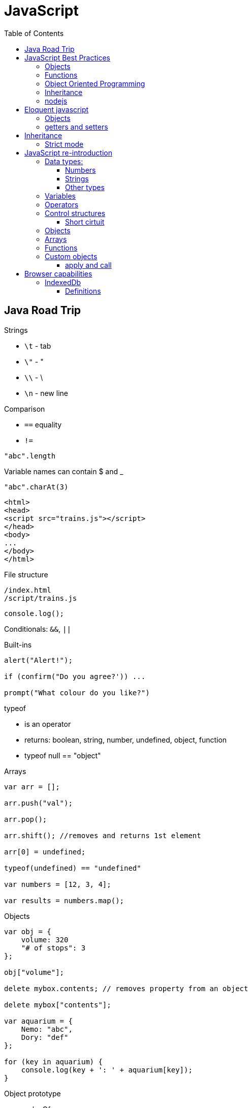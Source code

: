 = JavaScript
:doc-root: https://notes.jdata.pl
:toc: left
:toclevels: 4
:tabsize: 4
:docinfo1:
:icons: font
:toc: left

== Java Road Trip

.Strings

* `\t` - tab
* `\"` - "
* `\\` - \
* `\n` - new line

.Comparison

* `==` equality
* `!=`

[source,javascript]
"abc".length

Variable names can contain $ and _

[source,javascript]
"abc".charAt(3)

[source,html]
----
<html>
<head>
<script src="trains.js"></script>
</head>
<body>
...
</body>
</html>
----

.File structure

 /index.html
 /script/trains.js

[source,javascript]
console.log();

Conditionals: `&&`, `||`

.Built-ins

[source,javascript]
----
alert("Alert!");

if (confirm("Do you agree?')) ...

prompt("What colour do you like?")
----

.typeof
* is an operator
* returns: boolean, string, number, undefined, object, function
* typeof null == "object"

.Arrays

[source,javascript]
----
var arr = [];

arr.push("val");

arr.pop();

arr.shift(); //removes and returns 1st element

arr[0] = undefined;

typeof(undefined) == "undefined"

var numbers = [12, 3, 4];

var results = numbers.map();
----

.Objects

[source,javascript]
----
var obj = {
    volume: 320
    "# of stops": 3
};

obj["volume"];

delete mybox.contents; // removes property from an object

delete mybox["contents"];

var aquarium = {
    Nemo: "abc",
    Dory: "def"
};

for (key in aquarium) {
    console.log(key + ': ' + aquarium[key]);
}
----

.Object prototype
- valueOf
- constructor
- toLocaleString
- isPrototypeOf
- propertyIsEnumerable
- hasOwnProperty(name)

.Array prototype:
- length
- pop()
- push()
- shift()
- reverse()
- sort()
- join()
- reduce()
- slice()

.String prototype:
-length, charAt(), trim() …

Number prototype.

.Function prototype:
- name, call().

.Adding new method to prototype
[source,javascript]
----
String.prototype.countAll = function (letter) {
    var result = 0;
    var upperLetter = letter.toUpperCase();
    for (var i = 0; i < this.length; i++) {
        if (this.charAt(i).toUpperCase() == upperLetter) {
            result++;
        }
    }

    return result;
}
----

.Constructor

Note the uppercase S in function name (`Shoe`).

That is an object constructor.

[source,javascript]
----
function Shoe (shoeSize, shoeColor, forGender, constructStyle) {
    this.size = shoeSize;
    this.color = shoeColor;
    ...
}

var beachShoe = new Shoe(10, 'blue', 'women', 'flipflop');

Shoe.prototype = {
    putOn: function () { ... }
};
----

.Comparison

* `==` - uses type conversion

* `===` - checks also type of the value

.Object prototype
- `valueOf()`
- `toString()`

`object.constructor` - reference to constructor

`object.constructor.prototype` - reference to prototype

`+object.__proto__+` - refrence to prototype

`hasOwnProperty()` - locations of prototype property.

[source,javascript]
Object.prototype.findOwnerOfProperty = function (propName) {
    var currentObject = this;
    while (currentObject !== null) {
        if (currentObject.hasOwnProperty(propName)) {
            return currentObject;
        }
        currentObject = currentObject.__proto__;
    }
    return "No property found";
};

.Sites

* http://www.smashingmagazine.com/tag/javascript
* http://www.javascriptkit.com
* http://scripterlative.com

[[javascript-best-practices]]

== JavaScript Best Practices

.Ternary conditional

[source,javascript]
predicate ? trueVal : falseVal;

[source,javascript]
----
predicate ? function () {
    instr1;
    instr2;
}()
: function () {
    inst1;
    instr2;
}();
----

[source,javascript]
predicate ? (weapon = 'abc', helmet = 'abc')
    : (weapon = 'def', helmet = 'Iron Helm');

.Nested ternary conditions

[source,javascript]
this.swords = this.swords ? this.swords : [];

[source,javascript]
var heading = document.querySelector('h1');
heading.innerHTML = 'Hello world!';

[source,javascript]
Match.sin(3.5);
Math.PI

NOTE: Numbers in JavaScript are 'double-precision 64-bit format IEEE 754 values'.

[source,javascript]
parseInt('123', 10); //have to supply second argument
parseInt('010', 10);

Conversion to int by `unary +`:
[source,javascript]
+ '43'

parseInt('hello', 10) → returns NaN

`1 / 0` - returns Infinity

`parseInt` and `parseFloat` functions parse a string until they reach a character that isn't valid for the specified
number format, then return the number parsed up to that point.

[source,javascript]
----
'hello'.length //5

'hello'.charAt(0)

'hello, world'.replace('hello', 'goodbye');

hello.toUpperCase(); //HELLO
----

`null` - is of type Object

When variable is defined, but uninitialized, it is `undefined`

`undefined` is a constant.

.Conversions to boolean
* false: converted from `false`, `0`, empty string (`''`), `NaN`, `null`, `undefined`
* true: all other values

.Explicit conversion
* `Boolean('');`
* `Boolean(234);`

Variables defined with *var* keyword.

Blocks do not have scope, only functions have scope.

.Control structures
* if (_condition_) ; else ;
* while (_condition_) ;
* do { … } while (_condition_);
* for (var i = 0; i < 5; i++) { … }

.Checking for null objects
[source,javascript]
var name = o && o.getName();

.Ternary operator

[source,javascript]
condition ? trueVal : falseVal;

.Switch statement

Comparisons in switch use === operator

[source,javascript]
----
switch (action) {
    case 'draw':
        drawIt();
        break;
    default:
        doNothing();
}
----

=== Objects

.Creating an object

[source,javascript]
----
var obj = new Object();
var obj = {};
obj.details.color;
obj['details']['size'];
----

.Object prototype

[source,javascript]
----
function Person(name, age) {
    this.name = name;
    this.age = age;
}

var you = new Person('a', 12);

['dog', 'duck'].forEach(function (currentValue, index, array) {
    ...
}
----

.Array methods
* toString()
* toLocaleString()
* concat(item1, item2, itemN) - new array with items added on it
* a.join(_separator_)
* a.pop()
* a.push(_item_)
* a.reverse()
* a.shift()
* a.slice(_start_, _end_) - returns subarray
* a.sort()
* a.splice(start, delcount[, item1, item2, itemN]) - removes and inserts items
* a.unshift(item) - prepends items to the start of the array.

=== Functions

If there's no *return* statement in function, it returns `undefined`.

Function have additional variable called `arguments`.

.Calling function with arguments stored in array
[source,javascript]
functionName.apply(null, *['a', 'b']);

=== Object Oriented Programming

Namespace is just another object containing methods, properties and objects - no language-level difference between regular objects and namespaces.

Creating global namespace:

[source,javascript]
var MYAPP = MYAPP || {};

Built-in objects: `Math`, `Object`, `Array`, `String`.

Every object is an instance of the object `Object` and therefore inherits its properties and methods.

[source,javascript]
----
var User = function() {};

var user = new User();

helloFunction.call(person1); //calling a method, parameter will "this" inside the function
----

=== Inheritance

[source,javascript]
----
function Person(firstName) {
    this.firstName = firstName;
}

function Student(firstName, subject) {
    Person.call(this, firstName);
    this.subject = subject;
}

Student.prototype = Object.create(Person.prototype);

var student = new Student('ahmed', 'math');
student instanceof Person // returns true
student instanceof Student // returns true
----

`Person.prototype` is an object shared by all instances of Person

Every time you attempt to access a property of `Person` that isn't set, JavaScript will check `Person.prototype`
to see if that property exists there instead.

.Rest parameters

[source,javascript]
var x = function abc(param1, ...otherParams) {};

Scope objects::
Brand new scope object is created when function is executing

Scope chain::
a closure is a combination of a function and the scope object in which it was created

.Data types

* Boolean
* Null
* Undefined
* Number
* String
* Symbol
* Object

[[nodejs]]

=== nodejs

`process.argv` - arguments array - [ 'nodejs', '<script-name>', arg1, arg2, ….]

.fs

[source,javascript]
----
var fs = require('fs');

fs.readFileSync('/path/to/file') // returns a Buffer object

buffer.toString()
----

.Callbacks

[source,javascript]
----
fs.readFile('number.txt', function doneReading(err, fileContents) {
    myNumber = parseInt(fileContents);
    myNumber++;
});

fs.readdir(dirname, function (error, listOfFiles) {
    ...
});
----


== Eloquent javascript

`confirm()`, `prompt()`, `alert()` - to show simple dialogs.

Variables are defined per function (not per block).

.Checking if object contains property
[source,javascript]
'field' in objectName:

[source,javascript]
----
var obj = {
    name: 'Jacek'
}
'name' in obj === true
'date' in obj === false
----

.Arrays

- pop(): element
- push(element)
- slice(startIndex, endIndex)
- concat(anotherArray)

.String

* slice(start, end)
* indexOf(substr)
* trim()
* length
* charAt(pos) → same as [pos]

For browsers global scope is stored in `window` object.

Functions:

* call(this, arg1, arg2, ...)
* apply(this, [arg1, arg2, ...]
* bind(this, arg1, arg2, ...] - creates partially applied function

=== Objects

* getPrototypeOf(obj) - returns null for Object.prototype
* .prototype - contains prototype
* .create(prototypeObj)

`Object.prototype`

`Function.prototype`

`Array.prototype`

[source,javascript]
----
//calling toString from Object prototype on array
console.log(Object.prototype.toString.call([1, 2]));

//defining non-enumerable property
Object.defineProperty(Object.prototype, 'hiddenNonsense',
                      {enumerable: false, value: 'hi'});

obj.hasOwnProperty(propertyName);
----

To create object without prototype:

[source,javascript]
Object.create(null);

[[getters-and-setters]]
=== getters and setters

[source,javascript]
----
var pile = {
    elements: ["eggshell", "orange peel", "worm"],
    get height() {
        return this.elements.length;
    },
    set height(value) {
        console.log("Ignoring attempt to set height to", value);
    }
};
----

Other way to define getters and setters:

[source,javascript]
----
Object.defineProperty(TextCell.prototype, "heightProp", {
    get: function() { return this.text.length; }
});
----

== Inheritance

[source,javascript]
----
function RTextCell(text) {
    TextCell.call(this, text);
}

RTextCell.prototype = Object.create(TextCell.prototype);
----

=== Strict mode

. have to define variables
. `this` in functions is `undefined`

== JavaScript re-introduction

https://developer.mozilla.org/en-US/docs/Web/JavaScript/A_re-introduction_to_JavaScript


Prototypical inheritance - https://developer.mozilla.org/en-US/docs/Web/JavaScript/Inheritance_and_the_prototype_chain

=== Data types:

* Number
* String
* Boolean
* Symbol
* Object
  ** Function
  ** Array
  ** Date
  ** RegExp
* undefined
* null

==== Numbers

Double-precission 64-bit format IEEE 754 values.

In practice integer values are treated as 32-bit ints.

[source,javascript]
Math.sin(3.5)
var circumference = 2 * Math.PI * r;

Parsing strings to ints

[source,javascript]
parseInt('123', 10); // 123
parseInt('010', 10); // 10

[source,javascript]
parseInt('hello', 10); // NaN

`NaN` is toxic - if it's an operand to any operation, then the result is also `NaN`.

[source,javascript]
NaN + 5; // NaN

[source,javascript]
isNaN(NaN); // true

[source,javascript]
1 / 0; // Infinity
-1 / 0; // -Infinity

[source,javascript]
inFinite(Infinity); // false
isFinite(-Infinity); // false
isFinite(NaN); // false

+ operator to convert to int.

==== Strings

Sequences of Unicode characters.

[source,javascript]
'hello'.length; // 5

[source,javascript]
'hello'.charAt(0); // 'h'
'hello, world'.replace('hello', 'goodbye'); // 'goodbye, world'
'hello'.toUpperCase(); // 'HELLO'

==== Other types

`null` indicates deliberate non-value.

`undefined` - for uninitialized variables.

Boolean - true, false keywords

.Conversion rules:
* false - `false`, `0`, empty string, `NaN`, `null`, `undefined`
* true - all other values

[source,javascript]
Boolean(''); // false
Boolean(234); // true

Boolean operators: `&&`, `||`, `!`.

=== Variables

Variables declared with keywords: `let`, `const`, `var`.

`let` - block-level variables

`const` - block-level immutables

`var` - function-level variables

=== Operators

Operators: `+`, `-`, `*`, `/`, `%`.

`=` operator:

[source,javascript]
123 == '123'; //true
1 == true; // true

[source,javascript]
123 === '123'; // false
1 === true; // false

=== Control structures

[source,javascript]
var name = 'kittens';
if (name == 'puppies') {
    name += ' woof';
} else if (name == 'kittens') {
    name += 'meow';
} else {
    name += '!';
}

[source,javascript]
while (true) {
    ...
}

[source,javascript]
do {
    ...
} while (true);

[source,javascript]
for (let i = 0; i < 5; i++) {
    ...
}

[source,javascript]
for (let value of array) {
    ...
}

[source,javascript]
for (let property in object) {
    ...
}

==== Short cirtuit

[source,javascript]
var name = o && o.getName();

[source,javascript]
var name = cachedName || (cachedName = getName());

.Ternary operator
[source,javascript]
var allowed = (age > 10) ? 'yes' : 'no';

.Switch statement
[source,javascript]
switch (action) {
  case 'draw':
    drawIt();
    break;
  default:
    doNothing();
}

=== Objects

Creating an object:

[source,javascript]
var obj = new Object();
var obj = {};

[source,javascript]
var obj = {
    name: 'Carrot',
    for: 'Max

[source,javascript]
obj.details.color;
obj['details']['size];

Prototypes:

[source,javascript]
----
function Person(name, age) {
  this.name = name;
  this.age = age;
}

var you = new Person('You', 24);
----

=== Arrays

[source,javascript]
var a = new Array();
a[0] = 'dog';
a[1] = 'cat';
a[2] = 'hen';
a.length; //3

[source,javascript]
var a = ['dog', 'cat', 'hen'];

[source,javascript]
for (var i = 0; i < a.length; i++) {
    // do something with a[i]
}

[source,javascript]
for (const currentValue of a) {
   // do something with currentValue
}

[source,javascript]
['dog', 'cat', 'hen'].forEach(currentValue, index, array) {
  // do something with currentValue or array[index]
}

Append element:

[source,javascript]
a.push(item);

Array methods:

* toString()
* toLocaleString()
* concat(item...) - new array with items added
* join(sep) - to string with separator
* pop() - removes and returns last element.
* push(item...) - appends elements
* reverse()
* shift() - removes and returns first element
* slice(start [, end]) - returns subarray
* sort([cmpfn]) - takes an optional comparison function
* splice(start, delcount[, item...]) - lets delete a section and replace it with more items.
* unshift(item...) - prepends to the start of the array

=== Functions

[source,javascript]
function add(x, y) {
    return x + y;
}

In no `return` statement - function returns `undefined`.

When parameters not specified - they have `undefined` value.

`arguments` variable:

[source,javascript]
function add() {
    var sum = 0;
    for (let i of arguments) {
        sum += i;
    }
    return sum;
}

Rest parameter syntax:

[source,javascript]
function avg(...args) {
    let sum = 0;
    for (let value of args) {
        sum += value;
    }
    return sum / args.length;
}

[source,javascript]
avg(2, 3, 4, 5);

`apply` method:

[source,javascript]
avg.apply(null, [2, 3, 4, 5]);

Spread operator:

[source,javascript]
let numbers = [2, 3, 4, 5];
avg(...numbers);

Anonymous functions:

[source,javascript]
var avg = function() {
    ...
}

[source,javascript]
----
var a = 1;
var b = 2;

(function() {
  var b = 3;
  a += b;
})();

a; // 4
b; // 2
----

Recursion:
[source,javascript]
----
function countChars(elm) {
  if (elm.nodeType == 3) { // TEXT_NODE
    return elm.nodeValue.length;
  }
  var count = 0;
  for (var i = 0, child; child = elm.childNodes[i]; i++) {
    count += countChars(child);
  }
  return count;
}
----

IIFEs (Immediately Invoked Function Expressions):

[source,javascript]
var charsInBody = (function counter(elm) {
  if (elm.nodeType == 3) { // TEXT_NODE
    return elm.nodeValue.length;
  }
  var count = 0;
  for (var i = 0, child; child = elm.childNodes[i]; i++) {
    count += counter(child);
  }
  return count;
})(document.body);

=== Custom objects

Javascript uses functions as classes.

[source,javascript]
function makePerson(first, last) {
    return {
        first: first,
        last: last,
        fullName: function() {
            return this.first + ' ' + this.last;
        },
        fullNameReversed: function() {
            return this.last + ' ' + this.first;
        }
    };
}

Prototypes:

[source,javascript]
----
function Person(first, last) {
    this.first = first;
    this.last = last;
}

Person.prototype.fullName = function () {
    return this.first + ' ' + this.last;
};

Person.prototype.fullNameReversed = function () {
    return this.last + ' ' + this.first;
};
----

==== apply and call

apply(obj, argsArray)

* obj is object to use as `this`
* argsArray is an array

call(obj, ...args)

* obj is object to use as `this`
* args are list of arguments

== Browser capabilities

=== IndexedDb

Concepts:

* key-value pairs.
* transactions
* asynchronous
* uses DOM events
* object-oriented
* does not use SQL
* adheres to same-origin policy

==== Definitions

database::
 repository of info
